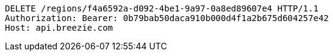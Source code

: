 [source,http,options="nowrap"]
----
DELETE /regions/f4a6592a-d092-4be1-9a97-0a8ed89607e4 HTTP/1.1
Authorization: Bearer: 0b79bab50daca910b000d4f1a2b675d604257e42
Host: api.breezie.com

----